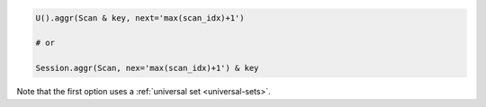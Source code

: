 .. code-block:: python

    U().aggr(Scan & key, next='max(scan_idx)+1')

    # or

    Session.aggr(Scan, nex='max(scan_idx)+1') & key

Note that the first option uses a :ref:`universal set <universal-sets>`.
